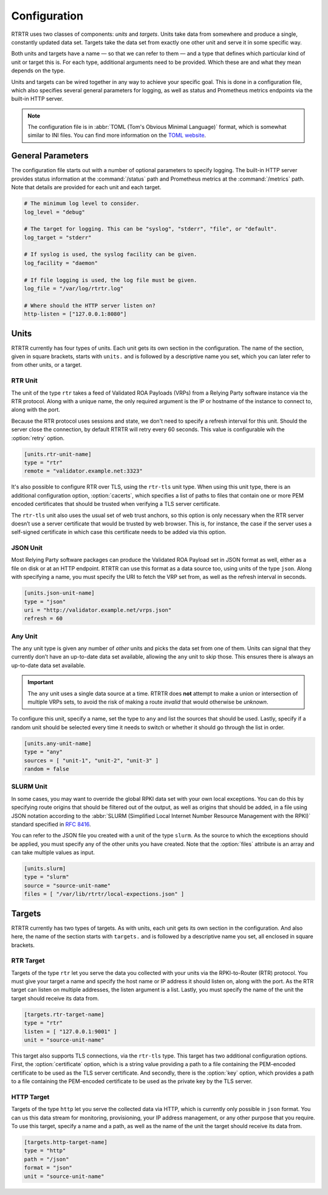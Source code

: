 Configuration
=============

RTRTR uses two classes of components: *units* and *targets*. Units take data
from somewhere and produce a single, constantly updated data set. Targets take
the data set from exactly one other unit and serve it in some specific way.

Both units and targets have a name — so that we can refer to them — and a type
that defines which particular kind of unit or target this is. For each type,
additional arguments need to be provided. Which these are and what they mean
depends on the type.

Units and targets can be wired together in any way to achieve your specific
goal. This is done in a configuration file, which also specifies several general
parameters for logging, as well as status and Prometheus metrics endpoints via
the built-in HTTP server.

.. Note:: The configuration file is in :abbr:`TOML (Tom's Obvious Minimal 
          Language)` format, which is somewhat similar to INI files. You can 
          find more information on the `TOML website <https://toml.io/en/>`_. 

General Parameters
------------------

The configuration file starts out with a number of optional parameters to
specify logging. The built-in HTTP server provides status information at the
:command:`/status` path and Prometheus metrics at the :command:`/metrics` path.
Note that details are provided for each unit and each target.

.. code-block:: text

    # The minimum log level to consider.
    log_level = "debug"

    # The target for logging. This can be "syslog", "stderr", "file", or "default".
    log_target = "stderr"

    # If syslog is used, the syslog facility can be given.
    log_facility = "daemon"

    # If file logging is used, the log file must be given.
    log_file = "/var/log/rtrtr.log"

    # Where should the HTTP server listen on?
    http-listen = ["127.0.0.1:8080"]

Units
-----

RTRTR currently has four types of units. Each unit gets its own section in the
configuration. The name of the section, given in square brackets, starts with
``units.`` and is followed by a descriptive name you set, which you can later
refer to from other units, or a target.

RTR Unit
++++++++

The unit of the type ``rtr`` takes a feed of Validated ROA Payloads (VRPs) from
a Relying Party software instance via the RTR protocol. Along with a unique
name, the only required argument is the IP or hostname of the instance to
connect to, along with the port. 

Because the RTR protocol uses sessions and state, we don't need to specify a
refresh interval for this unit. Should the server close the connection, by
default RTRTR will retry every 60 seconds. This value is configurable wih the
:option:`retry` option.

.. code-block:: text

    [units.rtr-unit-name]
    type = "rtr"
    remote = "validator.example.net:3323"

It's also possible to configure RTR over TLS, using the ``rtr-tls`` unit type.
When using this unit type, there is an additional configuration option,
:option:`cacerts`, which specifies a list of paths to files that contain one or
more PEM encoded certificates that should be trusted when verifying a TLS server
certificate.

The ``rtr-tls`` unit also uses the usual set of web trust anchors, so this
option is only necessary when the RTR server doesn’t use a server certificate
that would be trusted by web browser. This is, for instance, the case if the
server uses a self-signed certificate in which case this certificate needs to be
added via this option.

JSON Unit
+++++++++

Most Relying Party software packages can produce the Validated ROA Payload set
in JSON format as well, either as a file on disk or at an HTTP endpoint. RTRTR
can use this format as a data source too, using units of the type ``json``. 
Along with specifying a name, you must specify the URI to fetch the VRP set
from, as well as the refresh interval in seconds.

.. code-block:: text

    [units.json-unit-name]
    type = "json"
    uri = "http://validator.example.net/vrps.json"
    refresh = 60

Any Unit
++++++++

The ``any`` unit type is given any number of *other* units and picks the data
set from one of them. Units can signal that they currently don’t have an
up-to-date data set available, allowing the ``any`` unit to skip those. This
ensures there is always an up-to-date data set available.

.. Important:: The ``any`` unit uses a single data source at a time. RTRTR does 
               **not** attempt to make a union or intersection of multiple VRPs
               sets, to avoid the risk of making a route *invalid* that would
               otherwise be *unknown*.

To configure this unit, specify a name, set the type to ``any`` and list the
sources that should be used. Lastly, specify if a random unit should be selected
every time it needs to switch or whether it should go through the list in order.

.. code-block:: text

    [units.any-unit-name]
    type = "any"
    sources = [ "unit-1", "unit-2", "unit-3" ]
    random = false

SLURM Unit
++++++++++

In some cases, you may want to override the global RPKI data set with your own
local exceptions. You can do this by specifying route origins that should be
filtered out of the output, as well as origins that should be added, in a file
using JSON notation according to the :abbr:`SLURM (Simplified Local Internet
Number Resource Management with the RPKI)` standard specified in :RFC:`8416`.

You can refer to the JSON file you created with a unit of the type ``slurm``. As
the source to which the exceptions should be applied, you must specify any of
the other units you have created. Note that the :option:`files` attribute is an
array and can take multiple values as input.

.. code-block:: text

    [units.slurm]
    type = "slurm"
    source = "source-unit-name"
    files = [ "/var/lib/rtrtr/local-expections.json" ]

Targets
-------

RTRTR currently has two types of targets. As with units, each unit gets its own
section in the configuration. And also here, the name of the section starts with
``targets.`` and is followed by a descriptive name you set, all enclosed in
square brackets.

RTR Target
++++++++++

Targets of the type ``rtr`` let you serve the data you collected with your units
via the RPKI-to-Router (RTR) protocol. You must give your target a name and
specify the host name or IP address it should listen on, along with the port. As
the RTR target can listen on  multiple addresses, the listen argument is a list.
Lastly, you must specify the name of the unit the target should receive its data
from.

.. code-block:: text

    [targets.rtr-target-name]
    type = "rtr"
    listen = [ "127.0.0.1:9001" ]
    unit = "source-unit-name"

This target also supports TLS connections, via the ``rtr-tls`` type. This target
has two additional configuration options. First, the :option:`certificate`
option, which is a string value providing a path to a file containing the
PEM-encoded certificate to be used as the TLS server certificate. And secondly,
there is the :option:`key` option, which provides a path to a file containing
the PEM-encoded certificate to be used as the private key by the TLS server.

HTTP Target
+++++++++++

Targets of the type ``http`` let you serve the collected data via HTTP, which is
currently only possible in ``json`` format. You can us this data stream for
monitoring, provisioning, your IP address management, or any other purpose that
you require. To use this target, specify a name and a path, as well as the name
of the unit the target should receive its data from.

.. code-block:: text

    [targets.http-target-name]
    type = "http"
    path = "/json"
    format = "json"
    unit = "source-unit-name"
    
